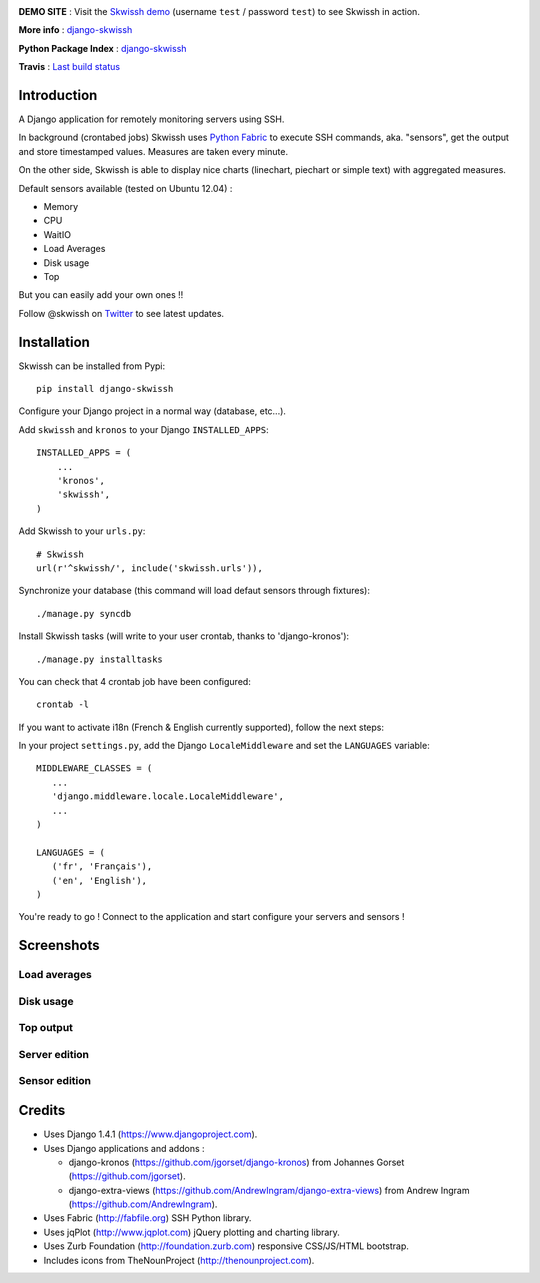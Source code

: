 .. image:: http://rsaikali.github.com/django-skwissh/images/skwissh/skwissh-logo.png

**DEMO SITE** : Visit the `Skwissh demo <http://skwissh.com>`_ (username ``test`` / password ``test``) to see Skwissh in action.

**More info** : `django-skwissh <http://rsaikali.github.com/django-skwissh/>`_

**Python Package Index** : `django-skwissh <http://pypi.python.org/pypi?:action=display&name=django-skwissh>`_

**Travis** : `Last build status <http://travis-ci.org/#!/rsaikali/django-skwissh>`_

.. image:: https://secure.travis-ci.org/rsaikali/django-skwissh.png?branch=master

============
Introduction
============

A Django application for remotely monitoring servers using SSH.

In background (crontabed jobs) Skwissh uses `Python Fabric <http://fabfile.org>`_ to execute SSH commands, aka. "sensors", get the output and store timestamped values.
Measures are taken every minute.

On the other side, Skwissh is able to display nice charts (linechart, piechart or simple text) with aggregated measures. 

Default sensors available (tested on Ubuntu 12.04) :

* Memory
* CPU
* WaitIO
* Load Averages
* Disk usage
* Top

But you can easily add your own ones !!

Follow @skwissh on `Twitter <https://twitter.com/skwissh>`_ to see latest updates.

============
Installation
============

Skwissh can be installed from Pypi:

::

    pip install django-skwissh

Configure your Django project in a normal way (database, etc...).

Add ``skwissh`` and ``kronos`` to your Django ``INSTALLED_APPS``:

::

    INSTALLED_APPS = (
        ...
        'kronos',
        'skwissh',
    )

Add Skwissh to your ``urls.py``:

::

   # Skwissh
   url(r'^skwissh/', include('skwissh.urls')),

Synchronize your database (this command will load defaut sensors through fixtures):

::

   ./manage.py syncdb
    
Install Skwissh tasks (will write to your user crontab, thanks to 'django-kronos'):

::

   ./manage.py installtasks
    
You can check that 4 crontab job have been configured:

::

   crontab -l

If you want to activate i18n (French & English currently supported), follow the next steps:

In your project ``settings.py``, add the Django ``LocaleMiddleware`` and set the ``LANGUAGES`` variable:

::

   MIDDLEWARE_CLASSES = (
      ...
      'django.middleware.locale.LocaleMiddleware',
      ...
   )

   LANGUAGES = (
      ('fr', 'Français'),
      ('en', 'English'),
   )

You're ready to go ! 
Connect to the application and start configure your servers and sensors !

===========
Screenshots
===========

Load averages
~~~~~~~~~~~~~
.. image:: http://rsaikali.github.com/django-skwissh/images/skwissh/loads-screenshot.png

Disk usage
~~~~~~~~~~
.. image:: http://rsaikali.github.com/django-skwissh/images/skwissh/diskusage-screenshot.png

Top output
~~~~~~~~~~
.. image:: http://rsaikali.github.com/django-skwissh/images/skwissh/top-screenshot.png

Server edition
~~~~~~~~~~~~~~
.. image:: http://rsaikali.github.com/django-skwissh/images/skwissh/editserver-screenshot.png

Sensor edition
~~~~~~~~~~~~~~
.. image:: http://rsaikali.github.com/django-skwissh/images/skwissh/editsensor-screenshot.png

=======
Credits
=======

* Uses Django 1.4.1 (https://www.djangoproject.com).
* Uses Django applications and addons :

  - django-kronos (https://github.com/jgorset/django-kronos) from Johannes Gorset (https://github.com/jgorset).
  - django-extra-views (https://github.com/AndrewIngram/django-extra-views) from Andrew Ingram (https://github.com/AndrewIngram). 

* Uses Fabric (http://fabfile.org) SSH Python library.
* Uses jqPlot (http://www.jqplot.com) jQuery plotting and charting library.
* Uses Zurb Foundation (http://foundation.zurb.com) responsive CSS/JS/HTML bootstrap.
* Includes icons from TheNounProject (http://thenounproject.com).
